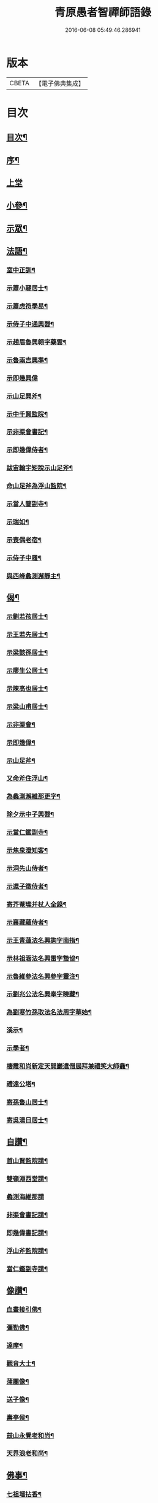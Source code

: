 #+TITLE: 青原愚者智禪師語錄 
#+DATE: 2016-06-08 05:49:46.286941

* 版本
 |     CBETA|【電子佛典集成】|

* 目次
** [[file:KR6q0483_001.txt::001-0819a1][目次¶]]
** [[file:KR6q0483_001.txt::001-0819a21][序¶]]
** [[file:KR6q0483_001.txt::001-0820a3][上堂]]
** [[file:KR6q0483_002.txt::002-0824c3][小參¶]]
** [[file:KR6q0483_002.txt::002-0826a2][示眾¶]]
** [[file:KR6q0483_003.txt::003-0828c3][法語¶]]
*** [[file:KR6q0483_003.txt::003-0828c4][室中正訓¶]]
*** [[file:KR6q0483_003.txt::003-0829b5][示蕭小翮居士¶]]
*** [[file:KR6q0483_003.txt::003-0829b15][示蕭虎符學易¶]]
*** [[file:KR6q0483_003.txt::003-0829c5][示侍子中通興㲈¶]]
*** [[file:KR6q0483_003.txt::003-0829c15][示趙眉魯興翱字藥雲¶]]
*** [[file:KR6q0483_003.txt::003-0829c22][示魯兩吉興準¶]]
*** [[file:KR6q0483_003.txt::003-0829c30][示即幾興偉]]
*** [[file:KR6q0483_003.txt::003-0830a14][示山足興斧¶]]
*** [[file:KR6q0483_003.txt::003-0830a24][示中千賢監院¶]]
*** [[file:KR6q0483_003.txt::003-0830b12][示非渠會書記¶]]
*** [[file:KR6q0483_003.txt::003-0830b19][示即幾偉侍者¶]]
*** [[file:KR6q0483_003.txt::003-0830c5][跋宙輪宇矩說示山足斧¶]]
*** [[file:KR6q0483_003.txt::003-0830c12][命山足斧為浮山監院¶]]
*** [[file:KR6q0483_003.txt::003-0830c27][示當人鑒副寺¶]]
*** [[file:KR6q0483_003.txt::003-0831a5][示瑞如¶]]
*** [[file:KR6q0483_003.txt::003-0831a13][示喪偶老宿¶]]
*** [[file:KR6q0483_003.txt::003-0831a23][示侍子中履¶]]
*** [[file:KR6q0483_003.txt::003-0831b9][與西峰蠡測澥靜主¶]]
** [[file:KR6q0483_003.txt::003-0831b22][偈¶]]
*** [[file:KR6q0483_003.txt::003-0831b23][示劉若孩居士¶]]
*** [[file:KR6q0483_003.txt::003-0831c4][示王若先居士¶]]
*** [[file:KR6q0483_003.txt::003-0831c12][示梁懿孫居士¶]]
*** [[file:KR6q0483_003.txt::003-0831c17][示廖生公居士¶]]
*** [[file:KR6q0483_003.txt::003-0831c23][示陳高也居士¶]]
*** [[file:KR6q0483_003.txt::003-0831c27][示梁山甫居士¶]]
*** [[file:KR6q0483_003.txt::003-0832a2][示非渠會¶]]
*** [[file:KR6q0483_003.txt::003-0832a8][示即幾偉¶]]
*** [[file:KR6q0483_003.txt::003-0832a11][示山足斧¶]]
*** [[file:KR6q0483_003.txt::003-0832a13][又命斧住浮山¶]]
*** [[file:KR6q0483_003.txt::003-0832a16][為蠡測澥維那更字¶]]
*** [[file:KR6q0483_003.txt::003-0832a19][除夕示中子興㲈¶]]
*** [[file:KR6q0483_003.txt::003-0832a22][示當仁鑑副寺¶]]
*** [[file:KR6q0483_003.txt::003-0832a26][示焦泉澄知客¶]]
*** [[file:KR6q0483_003.txt::003-0832a29][示洞先山侍者¶]]
*** [[file:KR6q0483_003.txt::003-0832b2][示還子徵侍者¶]]
*** [[file:KR6q0483_003.txt::003-0832b5][寄芥菴璨并杖人全錄¶]]
*** [[file:KR6q0483_003.txt::003-0832b8][示襄藏蘊侍者¶]]
*** [[file:KR6q0483_003.txt::003-0832b12][示王青蓮法名興詢字南指¶]]
*** [[file:KR6q0483_003.txt::003-0832b15][示林祖涵法名興雷字蟄協¶]]
*** [[file:KR6q0483_003.txt::003-0832b18][示魯維參法名興參字靈注¶]]
*** [[file:KR6q0483_003.txt::003-0832b21][示劉兆公法名興奉字曉藏¶]]
*** [[file:KR6q0483_003.txt::003-0832b24][為劉寒竹孫取法名法周字華始¶]]
*** [[file:KR6q0483_003.txt::003-0832b27][溪示¶]]
*** [[file:KR6q0483_003.txt::003-0832b30][示學者¶]]
*** [[file:KR6q0483_003.txt::003-0832c7][棲霞和尚新定天開巖遣僧展拜兼禮笑大師龕¶]]
*** [[file:KR6q0483_003.txt::003-0832c10][禮遠公塔¶]]
*** [[file:KR6q0483_003.txt::003-0832c13][寄孫魯山居士¶]]
*** [[file:KR6q0483_003.txt::003-0832c16][寄吳湯日居士¶]]
** [[file:KR6q0483_003.txt::003-0832c21][自讚¶]]
*** [[file:KR6q0483_003.txt::003-0832c22][首山賢監院請¶]]
*** [[file:KR6q0483_003.txt::003-0832c26][雙嶺淵西堂請¶]]
*** [[file:KR6q0483_003.txt::003-0832c29][蠡測海維那請]]
*** [[file:KR6q0483_003.txt::003-0833a5][非渠會書記請¶]]
*** [[file:KR6q0483_003.txt::003-0833a8][即幾偉書記請¶]]
*** [[file:KR6q0483_003.txt::003-0833a12][浮山斧監院請¶]]
*** [[file:KR6q0483_003.txt::003-0833a17][當仁鑑副寺請¶]]
** [[file:KR6q0483_003.txt::003-0833b2][像讚¶]]
*** [[file:KR6q0483_003.txt::003-0833b3][血畫接引佛¶]]
*** [[file:KR6q0483_003.txt::003-0833b6][彌勒佛¶]]
*** [[file:KR6q0483_003.txt::003-0833b10][達摩¶]]
*** [[file:KR6q0483_003.txt::003-0833b14][觀音大士¶]]
*** [[file:KR6q0483_003.txt::003-0833b23][蒲團像¶]]
*** [[file:KR6q0483_003.txt::003-0833b26][送子像¶]]
*** [[file:KR6q0483_003.txt::003-0833b29][壽亭侯¶]]
*** [[file:KR6q0483_003.txt::003-0833c2][鼓山永覺老和尚¶]]
*** [[file:KR6q0483_003.txt::003-0833c5][天界浪老和尚¶]]
** [[file:KR6q0483_004.txt::004-0834a3][佛事¶]]
*** [[file:KR6q0483_004.txt::004-0834a4][七祖塯拈香¶]]
*** [[file:KR6q0483_004.txt::004-0834a8][石頭遷祖像前拈香¶]]
*** [[file:KR6q0483_004.txt::004-0834a11][鈯補處縣天界老和尚真拈香¶]]
*** [[file:KR6q0483_004.txt::004-0834a17][天界老和尚生辰上供¶]]
*** [[file:KR6q0483_004.txt::004-0834a21][臘月十三日七祖忌辰上供¶]]
*** [[file:KR6q0483_004.txt::004-0834a25][臘月二十五日石頭遷祖像前上供¶]]
*** [[file:KR6q0483_004.txt::004-0834a28][正月二日七祖生辰上供¶]]
*** [[file:KR6q0483_004.txt::004-0834b3][二月二十三設潛夫府君位上供¶]]
*** [[file:KR6q0483_004.txt::004-0834b9][母吳太恭人忌日燒香¶]]
*** [[file:KR6q0483_004.txt::004-0834b17][笑峰和尚龕前拈香¶]]
*** [[file:KR6q0483_004.txt::004-0834b20][起龕¶]]
*** [[file:KR6q0483_004.txt::004-0834c3][紹宗堂為笑和上設供¶]]
*** [[file:KR6q0483_004.txt::004-0834c6][笑和上衣缽塔成設供¶]]
*** [[file:KR6q0483_004.txt::004-0834c10][為不釐務芝穎化禪師起龕¶]]
*** [[file:KR6q0483_004.txt::004-0834c18][舉火¶]]
*** [[file:KR6q0483_004.txt::004-0834c23][設供¶]]
*** [[file:KR6q0483_004.txt::004-0834c30][移鐘版上中五堂¶]]
*** [[file:KR6q0483_004.txt::004-0835a6][為泯菴心維那起龕¶]]
*** [[file:KR6q0483_004.txt::004-0835a12][舉火¶]]
*** [[file:KR6q0483_004.txt::004-0835a17][入塔¶]]
*** [[file:KR6q0483_004.txt::004-0835a23][為曇白御禪人起龕¶]]
*** [[file:KR6q0483_004.txt::004-0835a27][芝穎大師忌無門師設供請于塔前拈香¶]]
*** [[file:KR6q0483_004.txt::004-0835b2][祈雨拈香¶]]
*** [[file:KR6q0483_004.txt::004-0835b5][為知客幻菴慧舉火¶]]
*** [[file:KR6q0483_004.txt::004-0835b9][為侍者夜露舉火¶]]
*** [[file:KR6q0483_004.txt::004-0835b12][為大覺菴知客元長入塔¶]]
*** [[file:KR6q0483_004.txt::004-0835b20][九月初七日天界老和尚忌辰上供¶]]
*** [[file:KR6q0483_004.txt::004-0835b24][為幻菴慧知客入塔¶]]
*** [[file:KR6q0483_004.txt::004-0835b29][荊樹下建新禪堂上梁¶]]
*** [[file:KR6q0483_004.txt::004-0835c4][藥樹堂成挂鐘版¶]]
*** [[file:KR6q0483_004.txt::004-0835c8][禪堂安文殊菩薩拈香¶]]
*** [[file:KR6q0483_004.txt::004-0835c14][聞三宜和尚訃上供¶]]
*** [[file:KR6q0483_004.txt::004-0835c18][竺和尚訃至設供¶]]
*** [[file:KR6q0483_004.txt::004-0835c24][小年供西歸日送眉菴秀和上(木主)入祖堂¶]]
*** [[file:KR6q0483_004.txt::004-0836a4][設供¶]]
*** [[file:KR6q0483_004.txt::004-0836a7][掃廩山忠祖塔¶]]
*** [[file:KR6q0483_004.txt::004-0836a11][掃壽昌老祖塔¶]]
*** [[file:KR6q0483_004.txt::004-0836a15][掃二世見如老和上塔¶]]
*** [[file:KR6q0483_004.txt::004-0836a19][為竺菴和上設供¶]]
*** [[file:KR6q0483_004.txt::004-0836a25][為雙峰和上設供¶]]
*** [[file:KR6q0483_004.txt::004-0836a28][為其天和上設供¶]]
*** [[file:KR6q0483_004.txt::004-0836b2][到長慶為空隱和上設供¶]]
*** [[file:KR6q0483_004.txt::004-0836b8][掃鼓山永覺老和上塔¶]]
*** [[file:KR6q0483_004.txt::004-0836b18][報親古航和上塔前上供¶]]
*** [[file:KR6q0483_004.txt::004-0836b24][到武夷石屏掃東苑老祖塔¶]]
*** [[file:KR6q0483_004.txt::004-0836b30][東苑老祖像前上供¶]]
*** [[file:KR6q0483_004.txt::004-0836c4][廩山上梁¶]]
*** [[file:KR6q0483_004.txt::004-0836c9][天界老和尚生忌拈香¶]]
*** [[file:KR6q0483_004.txt::004-0836c14][嘯峰大師訃至設靈炷香¶]]
*** [[file:KR6q0483_004.txt::004-0836c20][天界老和尚周忌拈香¶]]
*** [[file:KR6q0483_004.txt::004-0836c26][先老和上忌辰拈香¶]]
*** [[file:KR6q0483_004.txt::004-0836c30][為五中兼禪人起龕¶]]
*** [[file:KR6q0483_004.txt::004-0837a5][舉火¶]]
*** [[file:KR6q0483_004.txt::004-0837a8][壽昌其天和尚訃至設供¶]]
*** [[file:KR6q0483_004.txt::004-0837a13][為敬梅老僧火¶]]
** [[file:KR6q0483_004.txt::004-0837b2][跋¶]]

* 卷
[[file:KR6q0483_001.txt][青原愚者智禪師語錄 1]]
[[file:KR6q0483_002.txt][青原愚者智禪師語錄 2]]
[[file:KR6q0483_003.txt][青原愚者智禪師語錄 3]]
[[file:KR6q0483_004.txt][青原愚者智禪師語錄 4]]

